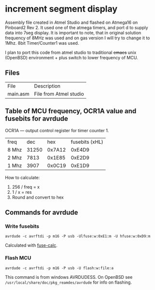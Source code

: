 * increment segment display

Assembly file created in Atmel Studio and
flashed on Atmega16 on Pinboard2 Rev 2. It used one of the atmega
timers, and port d to supply data into 7seg display.  It is important
to note, that in original solution frequency of 8MHz was used and on
gas version I will try to change it to 1Mhz. 8bit Timer/Counter1 was
used.

I plan to port this code from atmel studio to
traditional +emacs+ unix (OpenBSD) environment + plus switch to lower frequency
of MCU.

** Files
| File     | Description            |
| main.asm | File from Atmel studio |



** Table of MCU frequency, OCR1A value and fusebits for avrdude

OCR1A — output control register for timer counter 1.

| freq  |   dec |    hex | fusebits (xHL) |
| 8 Mhz | 31250 | 0x7A12 |         0xE4D9 |
| 2 Mhz |  7813 | 0x1E85 |         0xE2D9 |
| 1 Mhz |  3907 | 0x0C19 |         0xE1D9 |

How to calculate:
1. 256 / freq = x
2. 1 / x = res
3. Round and convert to hex
   
** Commands for avrdude

*** Write fusebits
=avrdude -c avrftdi -p m16 -P usb -Ulfuse:w:0xE1:m -U hfuse:w:0xD9:m=

Calculated with [[https://www.engbedded.com/fusecalc/][fuse-calc]].

*** Flash MCU
=avrdude -c avrftdi -p m16 -P usb -U flash:w:file:a=

This command is from windows AVRDUDESS.
On OpenBSD see =/usr/local/share/doc/pkg_reamdes/avrdude=
for info on flashing.


